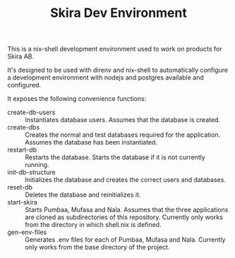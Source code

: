 #+TITLE: Skira Dev Environment
This is a nix-shell development environment used to work on products for Skira AB.

It's designed to be used with direnv and nix-shell to automatically configure a development
environment with nodejs and postgres available and configured.

It exposes the following convenience functions:
- create-db-users :: Instantiates database users. Assumes that the database is created.
- create-dbs :: Creates the normal and test databases required for the application. Assumes the database has been instantiated.
- restart-db :: Restarts the database. Starts the database if it is not currently running.
- init-db-structure :: Initializes the database and creates the correct users and databases.
- reset-db :: Deletes the database and reinitializes it.
- start-skira :: Starts Pumbaa, Mufasa and Nala. Assumes that the three applications are cloned as subdirectories of this repository. Currently only works from the directory in which shell.nix is defined.
- gen-env-files :: Generates .env files for each of Pumbaa, Mufasa and Nala. Currently only works from the base directory of the project.
